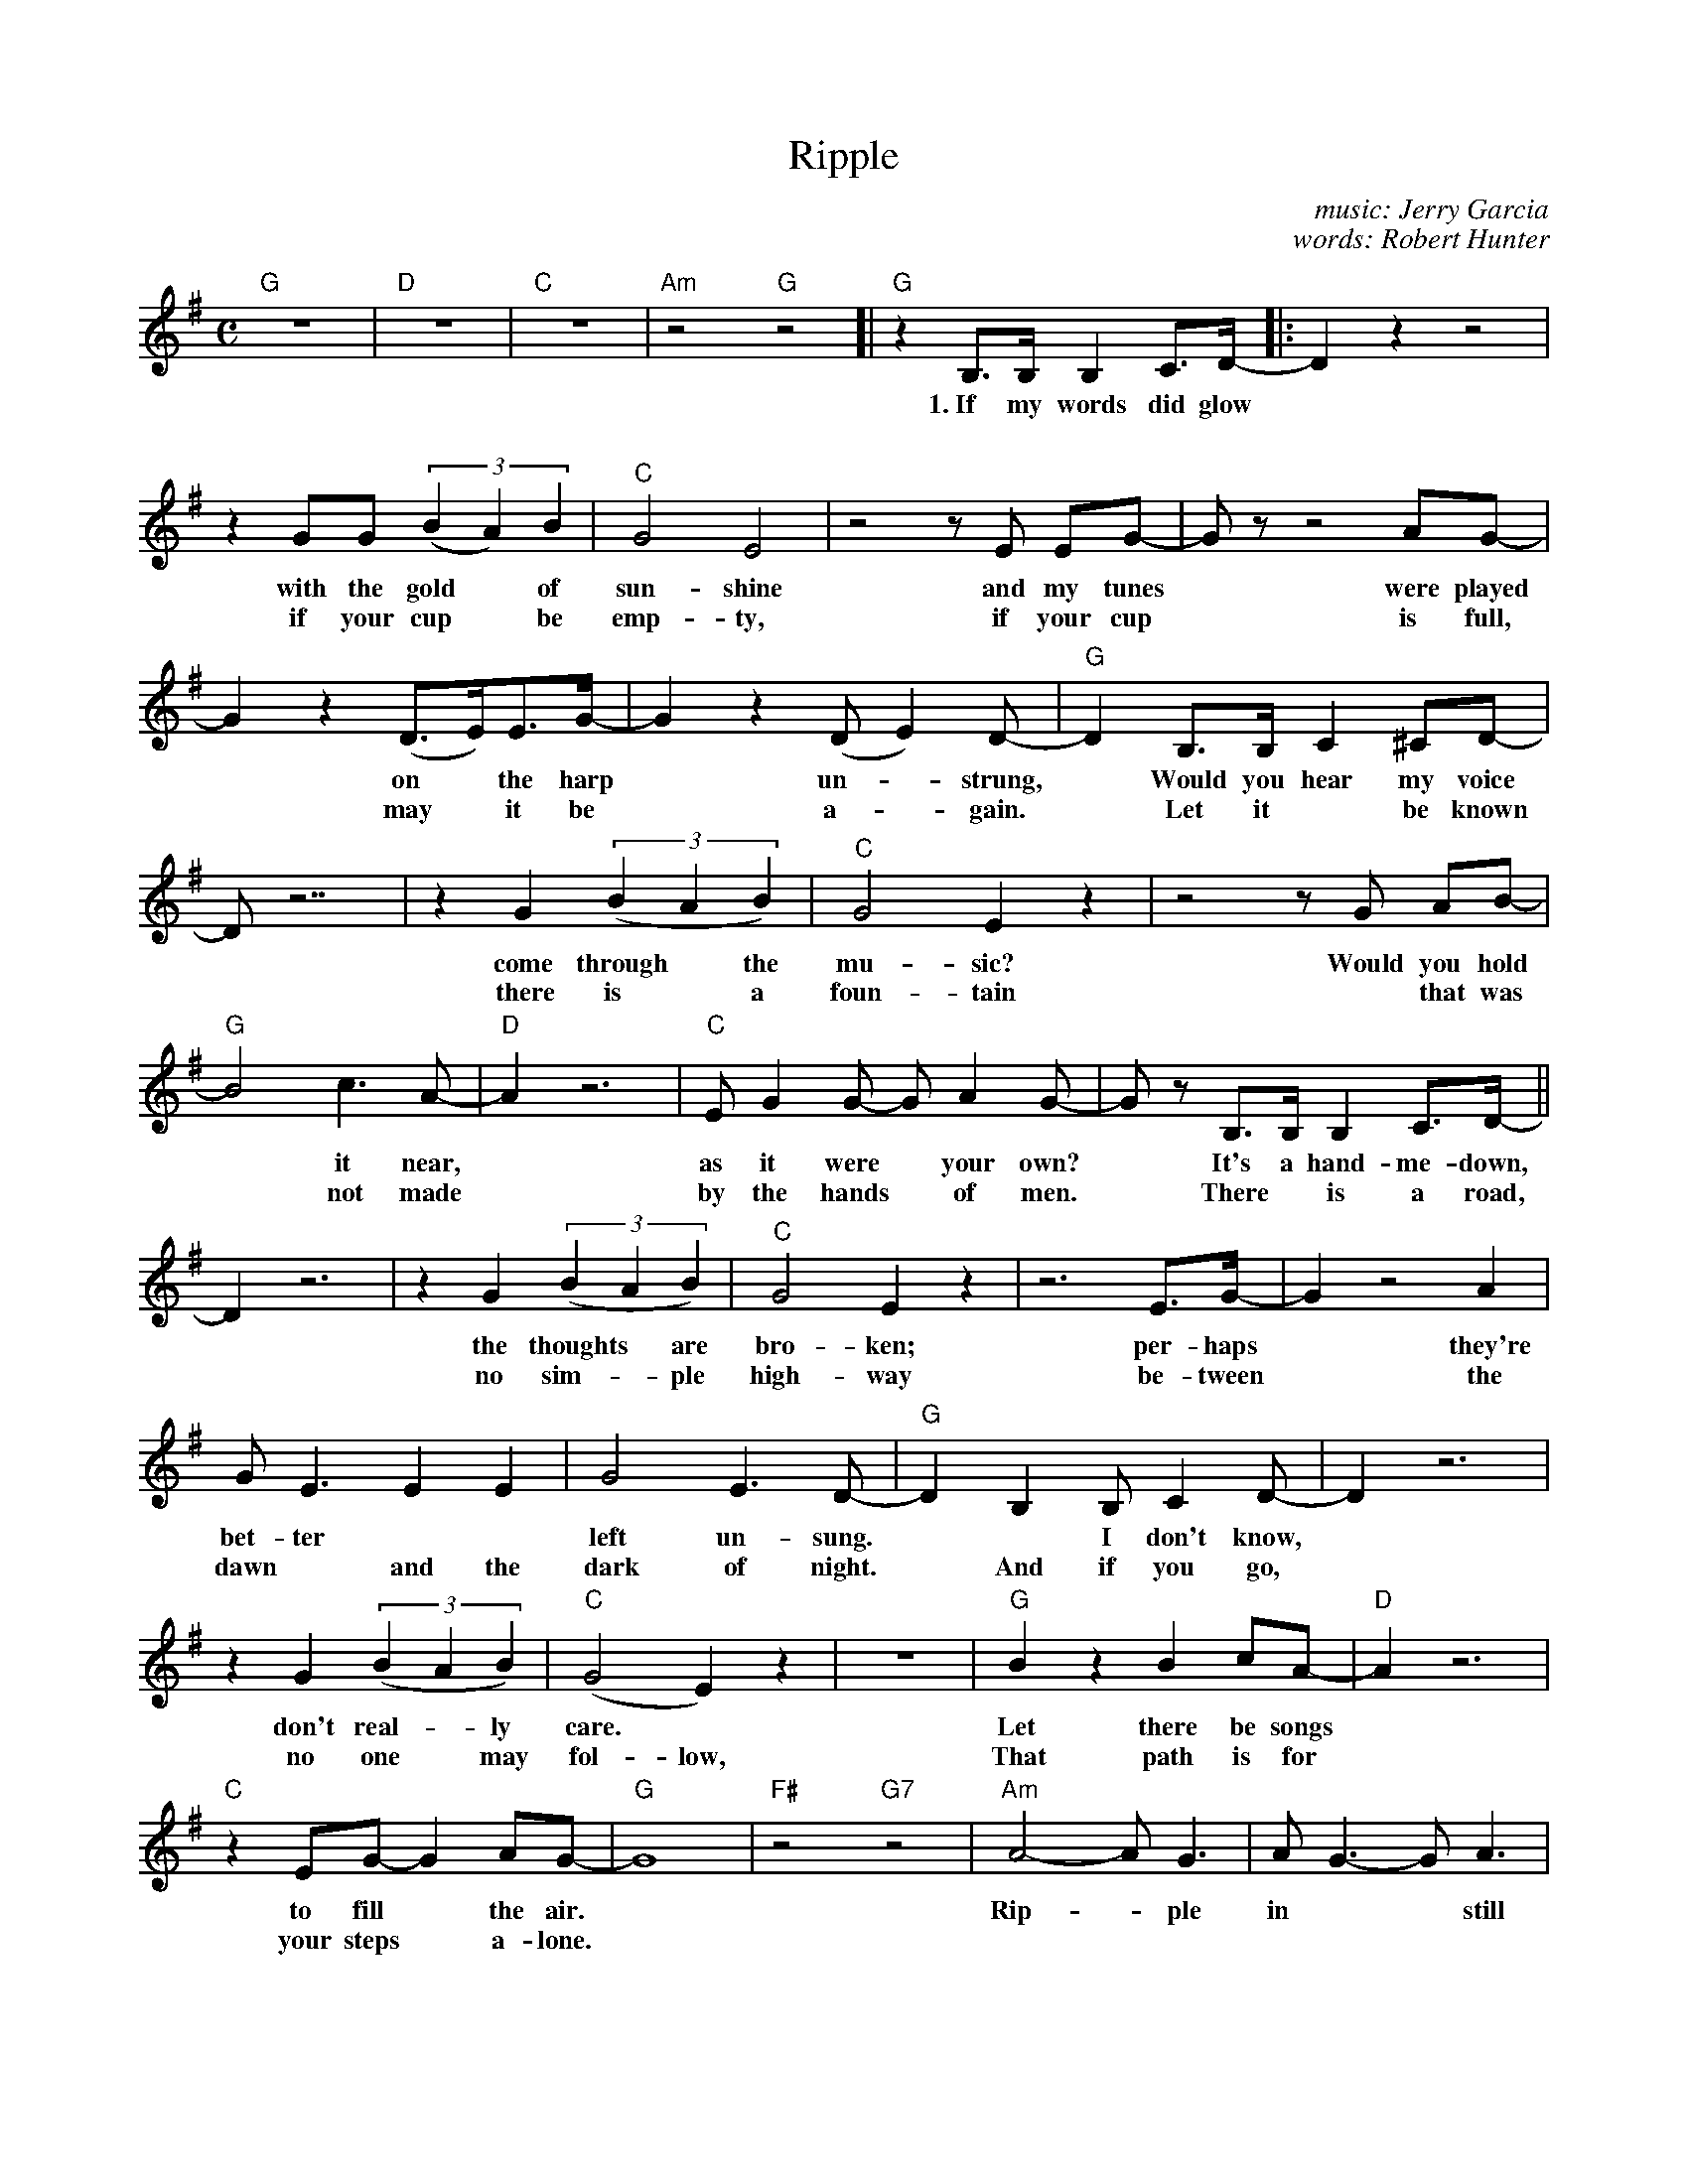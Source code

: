 X: 1
T: Ripple
C: music: Jerry Garcia
C: words: Robert Hunter
R: air
Z: 2020 John Chambers <jc:trillian.mit.edu>
M: C
L: 1/8
K: G
%%continueall
"G"z8 | "D"z8 | "C"z8 | "Am"z4 "G"z4 [| "G"z2B,>B, B,2C>D- |: D2z2 z4 | z2GG (3(B2A2)B2 | "C"G4 E4 |
w: 1.~If my words did glow* with the gold* of sun-shine
w: | | | | | ~ if your cup* be emp-ty,
z4 zE EG- | Gz z4 AG- | G2z2 (D>E)E>G- | G2z2 (DE2)D- | "G"D2B,>B, C2^CD- |
w: and my tunes* were played* on* the harp* un-*strung,* Would you hear my voice
w: if your cup* is full,* may* it be* a-*gain.* Let it* be known
D z7 | z2G2 (3(B2A2B2) | "C"G4 E2z2 |
w: | come through* the mu-sic?
w: | there is* a foun-tain
z4 zG AB- | "G"B4 c3A- | "D"A2 z6 | "C"EG2G- GA2G- |
w: Would you hold* it near,* as it were* your own?
w: ~ that was* not made* by the hands* of men.
Gz B,>B, B,2C>D- || D2 z6 | z2G2 (3(B2A2B2) |
w: ~ It's a hand-me-down,* the thoughts* are
w: ~ There* is a road,* no sim-*ple
"C"G4 E2z2 | z6 E>G- | G2 z4 A2 | GE3 E2E2 |
w: bro-ken; per-haps* they're bet-ter**
w: high-way be-tween* the dawn* and the
G4 E3D- | "G"D2B,2 B,C2D- | D2 z6 | z2G2 (3(B2A2B2) | "C"(G4 E2)z2 | z8 | "G"B2z2 B2cA- | "D"A2 z6 |
w: left un-sung.* ~ I don't know,* don't real-*ly care.* Let there be songs*
w: dark of night.* And if you go,* no one* may fol-low, That path is for*
"C"z2EG- G2AG- | "G"G8 | "F#"z4 "G7"z4 | "Am"A4- AG3 | AG3- GA3 | (FE3) D- D4 | z4 EF2G- | "G"GA3 G2DE- |
w: to fill* the air.* Rip-*ple in** still wa-*ter;* when there is* no peb-ble tossed,
w: your steps* a-lone.* 
"C"E2 z4 G2 | "A"G4 F3D- |[1 "D"D2B,C- C^C2D- :||2 "D"D2z B,C2D- | "G"D2 z6 | z2GB- (3(B2A2)B2 |
w: ~ nor wind to blow.* 2.~Reach out* your hand.* You who choose* to lead** must
"C"G4 E2z2 | z6 EG- | G2 z4 A2 | G2z2 E4 | G4 E3D- | "G"D2B,2 C^C2D- | D2 z6 |
w: fol-low, but if* you fall, you fall a-lone.* If you should stand,*
z2G2 (3B2A2B2 | "C"G4 E2z2 | z8 | "G"BB3 (Bc2)A | "D"A4 | "C"EG2G- GA2G- |
w: then who's* to guide you? If I knew* the way I would take* you home.
"G"G2 B,>B,B,C2D- | D2 z6 | z2G2 (3(B2A2)B2 | "C"G4 E2z2 | z4 zE (3EFG- | G2 z4 A2 | G2z2 zGAG- | G4 E3D- |
w: ~ La dee da da da,*  la da* da da da,  da da da da,*  da da,  da da da,* da da,*
D2B,2 B,C2D- | D4 z6 | z2G2 (3(B2A2)B2 | "C"G4 E2z2 | z4 | B4 B2cA- | "D"A2 z6 | "C"EG2G- GA3 | "G"HG4 |]
w: ~ La da da da,* la da* da da da, La da da da,* la da da* da da.
